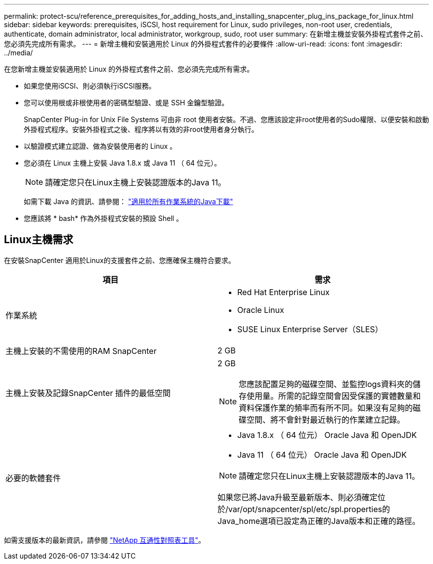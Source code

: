 ---
permalink: protect-scu/reference_prerequisites_for_adding_hosts_and_installing_snapcenter_plug_ins_package_for_linux.html 
sidebar: sidebar 
keywords: prerequisites, iSCSI, host requirement for Linux, sudo privileges, non-root user, credentials, authenticate, domain administrator, local administrator, workgroup, sudo, root user 
summary: 在新增主機並安裝外掛程式套件之前、您必須先完成所有需求。 
---
= 新增主機和安裝適用於 Linux 的外掛程式套件的必要條件
:allow-uri-read: 
:icons: font
:imagesdir: ../media/


[role="lead"]
在您新增主機並安裝適用於 Linux 的外掛程式套件之前、您必須先完成所有需求。

* 如果您使用iSCSI、則必須執行iSCSI服務。
* 您可以使用根或非根使用者的密碼型驗證、或是 SSH 金鑰型驗證。
+
SnapCenter Plug-in for Unix File Systems 可由非 root 使用者安裝。不過、您應該設定非root使用者的Sudo權限、以便安裝和啟動外掛程式程序。安裝外掛程式之後、程序將以有效的非root使用者身分執行。

* 以驗證模式建立認證、做為安裝使用者的 Linux 。
* 您必須在 Linux 主機上安裝 Java 1.8.x 或 Java 11 （ 64 位元）。
+

NOTE: 請確定您只在Linux主機上安裝認證版本的Java 11。

+
如需下載 Java 的資訊、請參閱： http://www.java.com/en/download/manual.jsp["適用於所有作業系統的Java下載"^]

* 您應該將 * bash* 作為外掛程式安裝的預設 Shell 。




== Linux主機需求

在安裝SnapCenter 適用於Linux的支援套件之前、您應確保主機符合要求。

|===
| 項目 | 需求 


 a| 
作業系統
 a| 
* Red Hat Enterprise Linux
* Oracle Linux
* SUSE Linux Enterprise Server（SLES）




 a| 
主機上安裝的不需使用的RAM SnapCenter
 a| 
2 GB



 a| 
主機上安裝及記錄SnapCenter 插件的最低空間
 a| 
2 GB


NOTE: 您應該配置足夠的磁碟空間、並監控logs資料夾的儲存使用量。所需的記錄空間會因受保護的實體數量和資料保護作業的頻率而有所不同。如果沒有足夠的磁碟空間、將不會針對最近執行的作業建立記錄。



 a| 
必要的軟體套件
 a| 
* Java 1.8.x （ 64 位元） Oracle Java 和 OpenJDK
* Java 11 （ 64 位元） Oracle Java 和 OpenJDK



NOTE: 請確定您只在Linux主機上安裝認證版本的Java 11。

如果您已將Java升級至最新版本、則必須確定位於/var/opt/snapcenter/spl/etc/spl.properties的Java_home選項已設定為正確的Java版本和正確的路徑。

|===
如需支援版本的最新資訊，請參閱 https://imt.netapp.com/matrix/imt.jsp?components=116858;&solution=1258&isHWU&src=IMT["NetApp 互通性對照表工具"^]。
